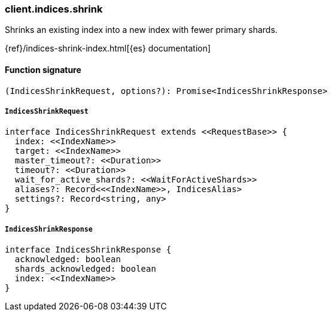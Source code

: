 [[reference-indices-shrink]]

////////
===========================================================================================================================
||                                                                                                                       ||
||                                                                                                                       ||
||                                                                                                                       ||
||        ██████╗ ███████╗ █████╗ ██████╗ ███╗   ███╗███████╗                                                            ||
||        ██╔══██╗██╔════╝██╔══██╗██╔══██╗████╗ ████║██╔════╝                                                            ||
||        ██████╔╝█████╗  ███████║██║  ██║██╔████╔██║█████╗                                                              ||
||        ██╔══██╗██╔══╝  ██╔══██║██║  ██║██║╚██╔╝██║██╔══╝                                                              ||
||        ██║  ██║███████╗██║  ██║██████╔╝██║ ╚═╝ ██║███████╗                                                            ||
||        ╚═╝  ╚═╝╚══════╝╚═╝  ╚═╝╚═════╝ ╚═╝     ╚═╝╚══════╝                                                            ||
||                                                                                                                       ||
||                                                                                                                       ||
||    This file is autogenerated, DO NOT send pull requests that changes this file directly.                             ||
||    You should update the script that does the generation, which can be found in:                                      ||
||    https://github.com/elastic/elastic-client-generator-js                                                             ||
||                                                                                                                       ||
||    You can run the script with the following command:                                                                 ||
||       npm run elasticsearch -- --version <version>                                                                    ||
||                                                                                                                       ||
||                                                                                                                       ||
||                                                                                                                       ||
===========================================================================================================================
////////

[discrete]
=== client.indices.shrink

Shrinks an existing index into a new index with fewer primary shards.

{ref}/indices-shrink-index.html[{es} documentation]

[discrete]
==== Function signature

[source,ts]
----
(IndicesShrinkRequest, options?): Promise<IndicesShrinkResponse>
----

[discrete]
===== `IndicesShrinkRequest`

[source,ts]
----
interface IndicesShrinkRequest extends <<RequestBase>> {
  index: <<IndexName>>
  target: <<IndexName>>
  master_timeout?: <<Duration>>
  timeout?: <<Duration>>
  wait_for_active_shards?: <<WaitForActiveShards>>
  aliases?: Record<<<IndexName>>, IndicesAlias>
  settings?: Record<string, any>
}
----

[discrete]
===== `IndicesShrinkResponse`

[source,ts]
----
interface IndicesShrinkResponse {
  acknowledged: boolean
  shards_acknowledged: boolean
  index: <<IndexName>>
}
----


